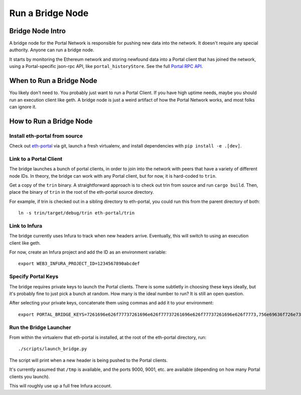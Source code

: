 Run a Bridge Node
=========================

Bridge Node Intro
------------------------

A bridge node for the Portal Network is responsible for pushing new data into
the network. It doesn't require any special authority. Anyone can run a bridge
node.

It starts by monitoring the Ethereum network and storing newfound data into a
Portal client that has joined the network, using a Portal-specific json-rpc API,
like ``portal_historyStore``. See the full `Portal RPC API
<https://playground.open-rpc.org/?schemaUrl=https://raw.githubusercontent.com/ethereum/portal-network-specs/assembled-spec/jsonrpc/openrpc.json&uiSchema%5BappBar%5D%5Bui:splitView%5D=false&uiSchema%5BappBar%5D%5Bui:input%5D=false&uiSchema%5BappBar%5D%5Bui:examplesDropdown%5D=false>`_.

When to Run a Bridge Node
---------------------------

You likely don't need to. You probably just want to run a Portal Client. If
you have high uptime needs, maybe you should run an execution client like geth.
A bridge node is just a weird artifact of how the Portal Network works, and
most folks can ignore it.

How to Run a Bridge Node
--------------------------

Install eth-portal from source
~~~~~~~~~~~~~~~~~~~~~~~~~~~~~~~

Check out `eth-portal <https://github.com/carver/eth-portal>`_ via git, launch
a fresh virtualenv, and install dependencies with ``pip install -e .[dev]``.

Link to a Portal Client
~~~~~~~~~~~~~~~~~~~~~~~~~~~~~~~

The bridge launches a bunch of portal clients, in order to join into the
network with peers that have a variety of different node IDs. In theory, the
bridge can work with any Portal client, but for now, it is hard-coded to
``trin``.

Get a copy of the ``trin`` binary. A straightforward approach is to check out trin
from source and run ``cargo build``.  Then, place the binary of ``trin`` in
the root of the eth-portal source directory.

For example, if trin is checked out in a sibling directory to eth-portal, you
could run this from the parent directory of both::

    ln -s trin/target/debug/trin eth-portal/trin

Link to Infura
~~~~~~~~~~~~~~~~~~~~~~~~~~~~~~~

The bridge currently uses Infura to track when new headers arrive.
Eventually, this will switch to using an execution client like geth.

For now, create an Infura project and add the ID as an environment variable::

    export WEB3_INFURA_PROJECT_ID=1234567890abcdef

Specify Portal Keys
~~~~~~~~~~~~~~~~~~~~~~~~~~~~~~~

The bridge requires private keys to launch the Portal clients. There is some
subtletly in choosing these keys ideally, but it's probably fine to just pick a
bunch at random. How many is the ideal number to run? It is still an open
question.

After selecting your private keys, concatenate them using commas and add it to your environment::

    export PORTAL_BRIDGE_KEYS=7261696e626f77737261696e626f77737261696e626f77737261696e626f7773,756e69636f726e73756e69636f726e73756e69636f726e73756e69636f726e73


Run the Bridge Launcher
~~~~~~~~~~~~~~~~~~~~~~~~~~~~~~~

From within the virtualenv that eth-portal is installed, at the root of the
eth-portal directory, run::

    ./scripts/launch_bridge.py

The script will print when a new header is being pushed to the Portal clients.

It's currently assumed that ``/tmp`` is available, and the ports 9000, 9001,
etc. are available (depending on how many Portal clients you launch).

This will roughly use up a full free Infura account.
